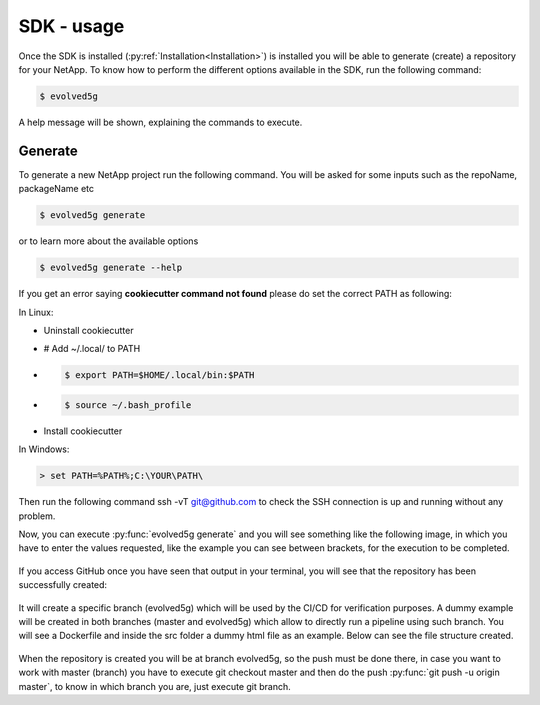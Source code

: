 ============
SDK - usage
============

Once the SDK is installed (:py:ref:`Installation<Installation>`) is installed you will be able to generate (create) a repository for your NetApp.
To know how to perform the different options available in the SDK, run the following command:

.. code-block:: console

    $ evolved5g

A help message will be shown, explaining the commands to execute.

Generate
------------

To generate a new NetApp project run the following command. You will be asked for some inputs such as the repoName, packageName etc

.. code-block:: console

    $ evolved5g generate

or to learn more about the available options

.. code-block:: console

    $ evolved5g generate --help

If you get an error saying **cookiecutter command not found** please do set the correct PATH as following:

In Linux:

* Uninstall cookiecutter

* # Add ~/.local/ to PATH

* .. code-block:: console

    $ export PATH=$HOME/.local/bin:$PATH

* .. code-block:: console

    $ source ~/.bash_profile

* Install cookiecutter

In Windows:

.. code-block:: console

    > set PATH=%PATH%;C:\YOUR\PATH\

Then run the following command ssh -vT git@github.com to check the SSH connection is up and running without any problem.

Now, you can execute :py:func:`evolved5g generate` and you will see something like the following image, in which you have to enter the values requested, like the example you can see between brackets, for the execution to be completed.

   .. image:: images/generate_execution.png

If you access GitHub once you have seen that output in your terminal, you will see that the repository has been successfully created:

   .. image:: images/repo_creation.png

It will create a specific branch (evolved5g) which will be used by the CI/CD for verification purposes. A dummy example will be created in both branches (master and evolved5g) which allow to directly run a pipeline using such branch. You will see a Dockerfile and inside the src folder a dummy html file as an example. Below can see the file structure created.

   .. image:: images/repo_structure.png


   .. image:: images/dummy_html_example.png

When the repository is created you will be at branch evolved5g, so the push must be done there, in case you want to work with master (branch) you have to execute git checkout master and then do the push :py:func:`git push -u origin master`, to know in which branch you are, just execute git branch.
